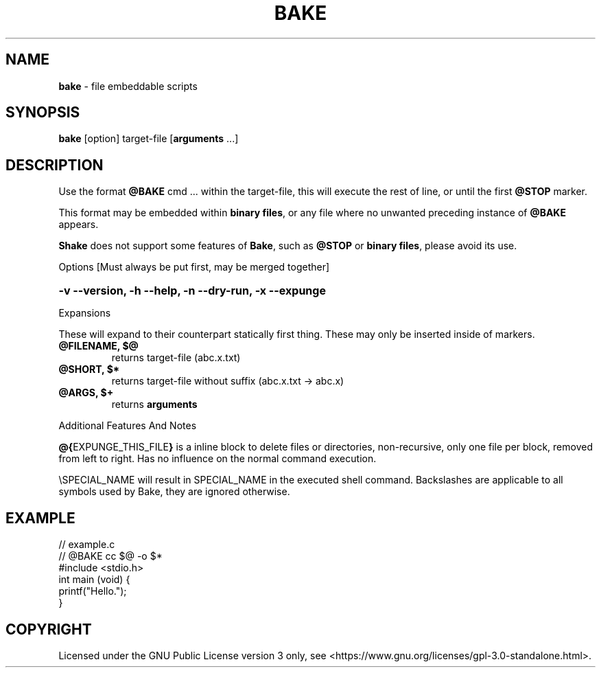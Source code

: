 .TH BAKE "1" "March 2024" "bake 20240302" "User Commands"
.SH NAME
.B bake
\- file embeddable scripts
.SH SYNOPSIS
.B bake
[option] target\-file [\fBarguments\fP ...]
.SH DESCRIPTION
Use the format \fB@BAKE\fP cmd ... within the target\-file, this will execute the
rest of line, or until the first \fB@STOP\fR marker.

This format may be embedded within \fBbinary files\fP, or any file where no unwanted preceding
instance of
.B @BAKE
appears.

\fBShake\fP does not support some features of \fBBake\fP, such as \fB@STOP\fP or \fBbinary files\fP,
please avoid its use.

Options [Must always be put first, may be merged together]

.HP
.B \-v \-\-version, \-h \-\-help, \-n \-\-dry\-run, \-x \-\-expunge
.PP
Expansions

These will expand to their counterpart statically first thing.
These may only be inserted inside of markers.
.TP
.B @FILENAME, $@
returns target\-file                (abc.x.txt)
.TP
.B @SHORT, $*
returns target\-file without suffix (abc.x.txt \-> abc.x)
.TP
.B @ARGS, $+
returns
.B arguments

.PP
Additional Features And Notes

\fB@{\fPEXPUNGE_THIS_FILE\fB}\fP is a inline block to delete files or directories, non-recursive, only one file per block, removed from left to right.  Has no influence on the normal command execution.

\\SPECIAL_NAME will result in SPECIAL_NAME in the executed shell command. Backslashes are applicable to all symbols used by Bake, they are ignored otherwise.

.SH EXAMPLE
.\" SRC BEGIN (example.c)
.EX
// example.c
// @BAKE cc $@ -o $*
#include <stdio.h>
int main (void) {
    printf("Hello.");
}
.EE
.SH COPYRIGHT
.PP
Licensed under the GNU Public License version 3 only, see <https://www.gnu.org/licenses/gpl\-3.0\-standalone.html>.
